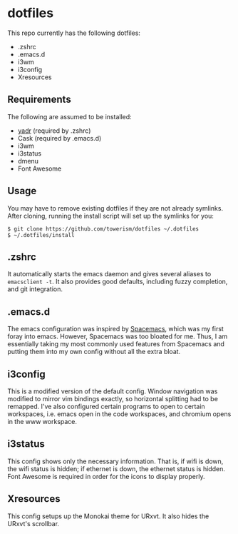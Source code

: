 * dotfiles
This repo currently has the following dotfiles:
- .zshrc
- .emacs.d
- i3wm
- i3config
- Xresources
** Requirements
The following are assumed to be installed:
- [[https://github.com/skwp/dotfiles][yadr]] (required by .zshrc)
- Cask (required by .emacs.d)
- i3wm
- i3status
- dmenu
- Font Awesome
** Usage
You may have to remove existing dotfiles if they are not already symlinks. After
cloning, running the install script will set up the symlinks for you:
#+BEGIN_SRC
$ git clone https://github.com/towerism/dotfiles ~/.dotfiles
$ ~/.dotfiles/install
#+END_SRC
** .zshrc
It automatically starts the emacs daemon and gives several aliases to
~emacsclient -t~. It also provides good defaults, including fuzzy completion,
and git integration.
** .emacs.d
The emacs configuration was inspired by [[http://www.github.com/syl20bnr/spacemacs][Spacemacs]], which was my first foray
into emacs. However, Spacemacs was too bloated for me. Thus, I am essentially
taking my most commonly used features from Spacemacs and putting them into my
own config without all the extra bloat.
** i3config
This is a modified version of the default config. Window navigation was modified
to mirror vim bindings exactly, so horizontal splitting had to be remapped. I've
also configured certain programs to open to certain workspaces, i.e. emacs open
in the code workspaces, and chromium opens in the www workspace.
** i3status
This config shows only the necessary information. That is, if wifi is down, the
wifi status is hidden; if ethernet is down, the ethernet status is hidden. Font
Awesome is required in order for the icons to display properly.
** Xresources
This config setups up the Monokai theme for URxvt. It also hides the URxvt's scrollbar.

